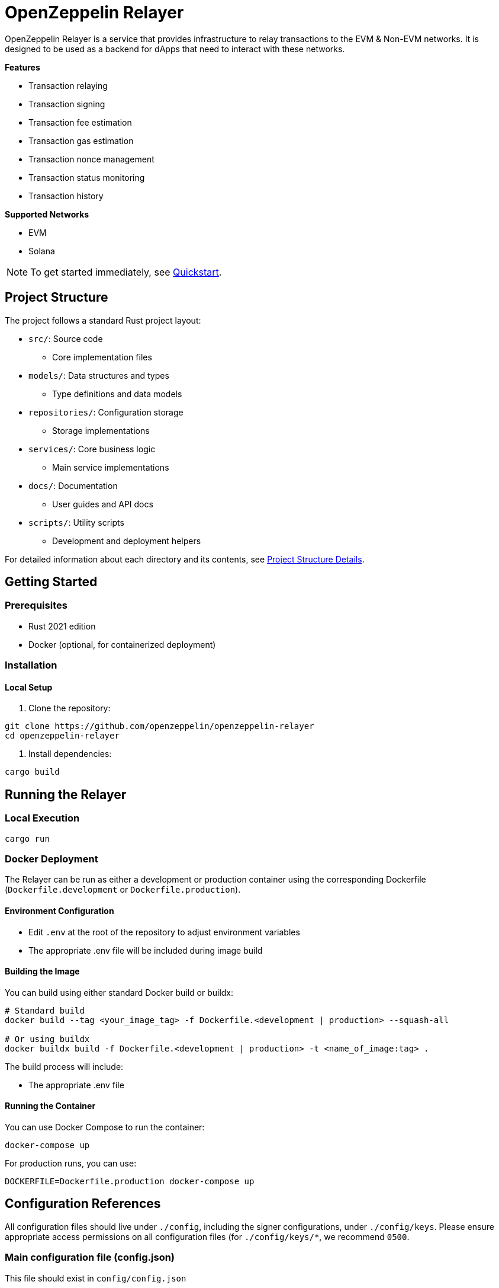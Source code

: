 :relayer: https://github.com/OpenZeppelin/openzeppelin-relayer

= OpenZeppelin Relayer
:description: User guide for setting up and configuring OpenZeppelin Relayer.

OpenZeppelin Relayer is a service that provides infrastructure to relay transactions to the EVM & Non-EVM networks. It is designed to be used as a backend for dApps that need to interact with these networks.

**Features**

- Transaction relaying
- Transaction signing
- Transaction fee estimation
- Transaction gas estimation
- Transaction nonce management
- Transaction status monitoring
- Transaction history

**Supported Networks**

- EVM
- Solana

[NOTE]
====
To get started immediately, see xref:quickstart.adoc[Quickstart].
====

== Project Structure

The project follows a standard Rust project layout:


* `src/`: Source code
** Core implementation files
* `models/`: Data structures and types
** Type definitions and data models
* `repositories/`: Configuration storage
** Storage implementations
* `services/`: Core business logic
** Main service implementations
* `docs/`: Documentation
** User guides and API docs
* `scripts/`: Utility scripts
** Development and deployment helpers

For detailed information about each directory and its contents, see xref:structure.adoc[Project Structure Details].

== Getting Started

=== Prerequisites

* Rust 2021 edition
* Docker (optional, for containerized deployment)

=== Installation

==== Local Setup

. Clone the repository:

[source,bash]
----
git clone https://github.com/openzeppelin/openzeppelin-relayer
cd openzeppelin-relayer
----

. Install dependencies:

[source,bash]
----
cargo build
----

== Running the Relayer

=== Local Execution

[source,bash]
----
cargo run
----

=== Docker Deployment

The Relayer can be run as either a development or production container using the corresponding Dockerfile (`Dockerfile.development` or `Dockerfile.production`).

==== Environment Configuration

* Edit `.env` at the root of the repository to adjust environment variables
* The appropriate .env file will be included during image build

==== Building the Image

You can build using either standard Docker build or buildx:

[source,bash]
----
# Standard build
docker build --tag <your_image_tag> -f Dockerfile.<development | production> --squash-all

# Or using buildx
docker buildx build -f Dockerfile.<development | production> -t <name_of_image:tag> .
----

The build process will include:

* The appropriate .env file

==== Running the Container

You can use Docker Compose to run the container:

[source,bash]
----
docker-compose up
----

For production runs, you can use:

[source,bash]
----
DOCKERFILE=Dockerfile.production docker-compose up
----

== Configuration References

All configuration files should live under `./config`, including the signer configurations, under `./config/keys`.
Please ensure appropriate access permissions on all configuration files (for `./config/keys/*`, we recommend `0500`.

=== Main configuration file (config.json)

This file should exist in `config/config.json`

There are 3 important sections in this file:

* `signers` array, which must contain, at least, one valid signer configuration:
[source,json]
----
"signers": [
  {
    "id": "my_id",
    "type": "local",
    "path": "config/keys/local-signer.json",
    "passphrase": {
      "type": "plain",
      "value": "test"
    }
  }
]
----

Available configuration fields
[cols="1,1,2"]
|===
|Field |Type |Description

|id
|String
|Unique id for the signer

|type
|String
|Type of signer (see `supported signer types`)

|path
|String
|path to the signer json file. Should be under the `./config` directory

|passphrase.type
|String
|Type of passphrase (`env` or `plain`)

|passphrase.value
|String
|Passphrase value, env variable name, ...
|===


* `notifications` array, which should contain, at least, one valid configuration:
[source,json]
----
"notifications": [
  {
    "id": "notification-test",
    "type": "webhook",
    "url": "https://webhook.site/f95cf78d-742d-4b21-88b7-d683e6fd147b",
    "signing_key": {
      "type": "env",
      "name": "WEBHOOK_SIGNING_KEY"
    }
  }
]
----
Available configuration fields
[cols="1,1,2"]
|===
|Field |Type |Description

|id
|String
|Unique id for the notification

|type
|String
|Type of notification (only `webhook` available, for now)

|url
|String
|Notification URL

|signing_key.type
|String
|Type of key used in signing the notification (`env` or `plain`)

|signing_key.name
|String
|Signing key value, env variable name, ...
|===

* `relayers` array, containing at least one valid relayer configuration:
[source,json]
----
"relayers": [
  {
    "id": "solana-testnet",
    "name": "Solana Testnet",
    "paused": false,
    "notification_id": "notification-test",
    "signer_id": "local-signer",
    "network_type": "solana",
    "network": "testnet",
    "policies": {
      "confirmation_blocks": 5
    }
  },
]
----

Available configuration fields
[cols="1,1,2"]
|===
|Field |Type |Description

|id
|String
|Unique id for the relayer

|name
|String
|Human readable name for the relayer

|paused
|Boolean
|Whether or not the relayer is paused (`true`, `false`)

|notification_id
|String
|ID of a configured notification object

|signer_id
|String
|ID of a configured signer

|network_type
|String
|Type of network the relayer will connect to (`evm`, `solana`)

|network
|String
|Network the relayer will connect to. Please refer to xref:supported_networks[`Supported networks`].

|policies
|list
|Overrides default policies. Please refer to the xref:network_policies[`Policies`] table
|===

[#supported_networks]
Supported networks
[cols="1,1, 2"]
|===
|Network type |Network |Description

|solana
|mainnet-beta
|Solana's mainnet

|solana
|devnet
|Solana's devnet

|solana
|testnet
|Solana's testnet
|===

[#network_policies]
Policies
[cols="1,1,1,2"]
|===
|Network type |Policy |Type |Description

|solana
|min_balance
|unsigned 64
|Minimum balance required for the relayer (in lamports).

|solana
|max_supported_token_fee
|unsigned 64
|Maximum supported token fee (in lamports) for a transaction. Optional.

|solana
|allowed_tokens
|Vector<String>
|List of allowed tokens by their identifiers. Only these tokens are supported if provided.

|solana
|allowed_programs
|Vector<String>
|List of allowed programs by their identifiers. Only these programs are supported if provided.

|solana
|allowed_accounts
|Vector<String>
|List of allowed accounts by their public keys. The relayer will only operate with these accounts if provided.

|solana
|disallowed_accounts
|Vector<String>
|List of disallowed accounts by their public keys. These accounts will be explicitly blocked.
|===

=== Key signers

These files should exist in `config/keys/`

== Important Considerations

CAUTION: This software is in alpha stage. Use in production environments at your own risk.

== Support

For support or inquiries, contact defender-support@openzeppelin.com

== License
This project is licensed under the GNU Affero General Public License v3.0 - see the LICENSE file for details.

== Security
For security concerns, please refer to our link:https://github.com/OpenZeppelin/openzeppelin-relayer/blob/main/SECURITY.md[Security Policy].
